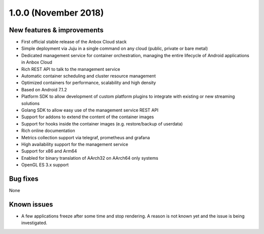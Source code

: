 .. _release-notes-1.0.0:

=====================
1.0.0 (November 2018)
=====================

.. _new-features-improvements-37:

New features & improvements
---------------------------

-  First official stable release of the Anbox Cloud stack
-  Simple deployment via Juju in a single command on any cloud (public,
   private or bare metal)
-  Dedicated management service for container orchestration, managing
   the entire lifecycle of Android applications in Anbox Cloud
-  Rich REST API to talk to the management service
-  Automatic container scheduling and cluster resource management
-  Optimized containers for performance, scalability and high density
-  Based on Android 7.1.2
-  Platform SDK to allow development of custom platform plugins to
   integrate with existing or new streaming solutions
-  Golang SDK to allow easy use of the management service REST API
-  Support for addons to extend the content of the container images
-  Support for hooks inside the container images (e.g. restore/backup of
   userdata)
-  Rich online documentation
-  Metrics collection support via telegraf, prometheus and grafana
-  High availability support for the management service
-  Support for x86 and Arm64
-  Enabled for binary translation of AArch32 on AArch64 only systems
-  OpenGL ES 3.x support

.. _bug-fixes-28:

Bug fixes
---------

None

.. _known-issues-4:

Known issues
------------

-  A few applications freeze after some time and stop rendering. A
   reason is not known yet and the issue is being investigated.
